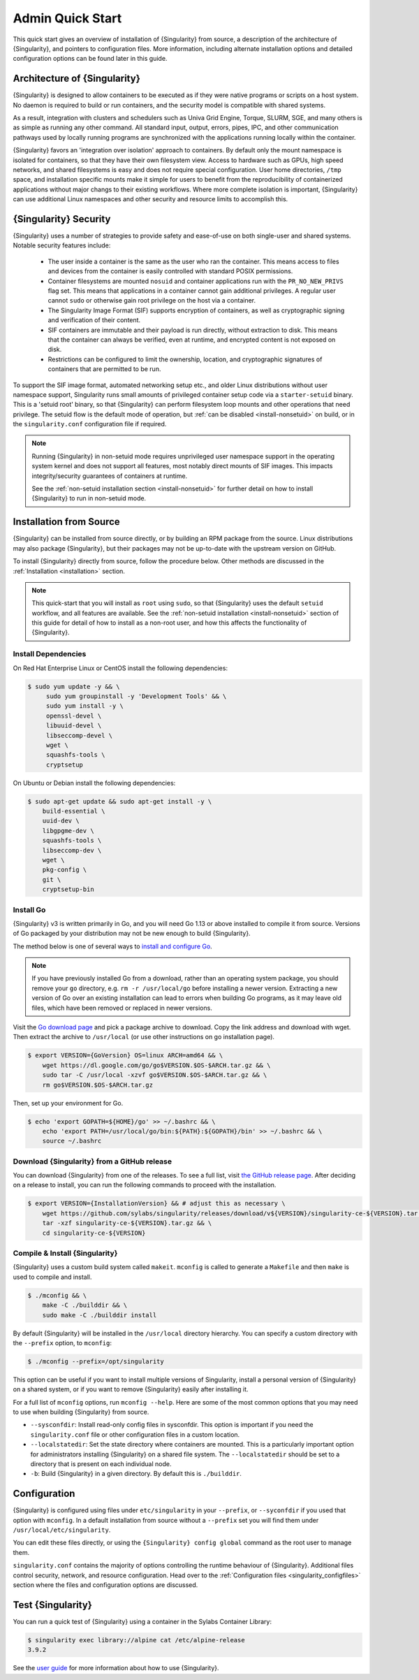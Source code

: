=================
Admin Quick Start
=================

This quick start gives an overview of installation of {Singularity}
from source, a description of the architecture of {Singularity}, and
pointers to configuration files. More information, including alternate
installation options and detailed configuration options can be found
later in this guide.

.. _singularity-architecture:

-----------------------------
Architecture of {Singularity}
-----------------------------

{Singularity} is designed to allow containers to be executed as if
they were native programs or scripts on a host system. No daemon is
required to build or run containers, and the security model is
compatible with shared systems.

As a result, integration with clusters and schedulers such as Univa
Grid Engine, Torque, SLURM, SGE, and many others is as simple as
running any other command. All standard input, output, errors, pipes,
IPC, and other communication pathways used by locally running programs
are synchronized with the applications running locally within the
container.

{Singularity} favors an 'integration over isolation' approach to
containers. By default only the mount namespace is isolated for
containers, so that they have their own filesystem view. Access to
hardware such as GPUs, high speed networks, and shared filesystems is
easy and does not require special configuration. User home
directories, ``/tmp`` space, and installation specific mounts make it
simple for users to benefit from the reproducibility of containerized
applications without major changs to their existing workflows. Where
more complete isolation is important, {Singularity} can use additional
Linux namespaces and other security and resource limits to accomplish
this.

.. _singularity-security:

----------------------
{Singularity} Security
----------------------

{Singularity} uses a number of strategies to provide safety and
ease-of-use on both single-user and shared systems. Notable security
features include:

 - The user inside a container is the same as the user who ran the
   container. This means access to files and devices from the
   container is easily controlled with standard POSIX permissions.
 - Container filesystems are mounted ``nosuid`` and container
   applications run with the ``PR_NO_NEW_PRIVS`` flag set. This means
   that applications in a container cannot gain additional
   privileges. A regular user cannot ``sudo`` or otherwise gain root
   privilege on the host via a container.
 - The Singularity Image Format (SIF) supports encryption of containers,
   as well as cryptographic signing and verification of their content.
 - SIF containers are immutable and their payload is run directly,
   without extraction to disk. This means that the container can
   always be verified, even at runtime, and encrypted content is not
   exposed on disk.
 - Restrictions can be configured to limit the ownership, location,
   and cryptographic signatures of containers that are permitted to be
   run.

To support the SIF image format, automated networking setup etc., and
older Linux distributions without user namespace support, Singularity
runs small amounts of privileged container setup code via a
``starter-setuid`` binary. This is a 'setuid root' binary, so that
{Singularity} can perform filesystem loop mounts and other operations
that need privilege. The setuid flow is the default mode of operation,
but :ref:`can be disabled <install-nonsetuid>` on build, or in the
``singularity.conf`` configuration file if required.

.. note::

   Running {Singularity} in non-setuid mode requires unprivileged user
   namespace support in the operating system kernel and does not
   support all features, most notably direct mounts of SIF
   images. This impacts integrity/security guarantees of containers at
   runtime.

   See the :ref:`non-setuid installation section <install-nonsetuid>`
   for further detail on how to install {Singularity} to run in
   non-setuid mode.

------------------------
Installation from Source
------------------------

{Singularity} can be installed from source directly, or by building an
RPM package from the source. Linux distributions may also package
{Singularity}, but their packages may not be up-to-date with the
upstream version on GitHub.

To install {Singularity} directly from source, follow the procedure
below. Other methods are discussed in the :ref:`Installation
<installation>` section.

.. Note::

    This quick-start that you will install as ``root`` using ``sudo``,
    so that {Singularity} uses the default ``setuid`` workflow, and
    all features are available. See the :ref:`non-setuid installation
    <install-nonsetuid>` section of this guide for detail of how to
    install as a non-root user, and how this affects the functionality
    of {Singularity}.


Install Dependencies
--------------------

On Red Hat Enterprise Linux or CentOS install the following
dependencies:

.. code-block:: sh

   $ sudo yum update -y && \
        sudo yum groupinstall -y 'Development Tools' && \
        sudo yum install -y \
        openssl-devel \
        libuuid-devel \
        libseccomp-devel \
        wget \
        squashfs-tools \
        cryptsetup


On Ubuntu or Debian install the following dependencies:

.. code-block:: sh

    $ sudo apt-get update && sudo apt-get install -y \
        build-essential \
        uuid-dev \
        libgpgme-dev \
        squashfs-tools \
        libseccomp-dev \
        wget \
        pkg-config \
        git \
        cryptsetup-bin

Install Go
----------

{Singularity} v3 is written primarily in Go, and you will need Go 1.13
or above installed to compile it from source. Versions of Go packaged
by your distribution may not be new enough to build {Singularity}.

The method below is one of several ways to `install and configure Go
<https://golang.org/doc/install>`_.

.. note::

   If you have previously installed Go from a download, rather than an
   operating system package, you should remove your ``go`` directory,
   e.g. ``rm -r /usr/local/go`` before installing a newer
   version. Extracting a new version of Go over an existing
   installation can lead to errors when building Go programs, as it
   may leave old files, which have been removed or replaced in newer
   versions.


Visit the `Go download page <https://golang.org/dl/>`_ and pick a
package archive to download. Copy the link address and download with
wget.  Then extract the archive to ``/usr/local`` (or use other
instructions on go installation page).

.. code-block:: none

    $ export VERSION={GoVersion} OS=linux ARCH=amd64 && \
        wget https://dl.google.com/go/go$VERSION.$OS-$ARCH.tar.gz && \
        sudo tar -C /usr/local -xzvf go$VERSION.$OS-$ARCH.tar.gz && \
        rm go$VERSION.$OS-$ARCH.tar.gz

Then, set up your environment for Go.

.. code-block:: none

    $ echo 'export GOPATH=${HOME}/go' >> ~/.bashrc && \
        echo 'export PATH=/usr/local/go/bin:${PATH}:${GOPATH}/bin' >> ~/.bashrc && \
        source ~/.bashrc


Download {Singularity} from a GitHub release
--------------------------------------------

You can download {Singularity} from one of the releases. To see a full
list, visit `the GitHub release page
<https://github.com/sylabs/singularity/releases>`_.  After deciding on
a release to install, you can run the following commands to proceed
with the installation.

.. code-block:: none

    $ export VERSION={InstallationVersion} && # adjust this as necessary \
        wget https://github.com/sylabs/singularity/releases/download/v${VERSION}/singularity-ce-${VERSION}.tar.gz && \
        tar -xzf singularity-ce-${VERSION}.tar.gz && \
        cd singularity-ce-${VERSION}


Compile & Install {Singularity}
-------------------------------

{Singularity} uses a custom build system called ``makeit``.
``mconfig`` is called to generate a ``Makefile`` and then ``make`` is
used to compile and install.

.. code-block:: none

    $ ./mconfig && \
        make -C ./builddir && \
        sudo make -C ./builddir install

By default {Singularity} will be installed in the ``/usr/local``
directory hierarchy. You can specify a custom directory with the
``--prefix`` option, to ``mconfig``:

.. code-block:: none

    $ ./mconfig --prefix=/opt/singularity

This option can be useful if you want to install multiple versions of
Singularity, install a personal version of {Singularity} on a shared
system, or if you want to remove {Singularity} easily after installing
it.

For a full list of ``mconfig`` options, run ``mconfig --help``.  Here
are some of the most common options that you may need to use when
building {Singularity} from source.

- ``--sysconfdir``: Install read-only config files in sysconfdir.
  This option is important if you need the ``singularity.conf`` file
  or other configuration files in a custom location.

- ``--localstatedir``: Set the state directory where containers are
  mounted. This is a particularly important option for administrators
  installing {Singularity} on a shared file system.  The
  ``--localstatedir`` should be set to a directory that is present on
  each individual node.

- ``-b``: Build {Singularity} in a given directory. By default this is
  ``./builddir``.

-------------
Configuration
-------------

{Singularity} is configured using files under ``etc/singularity`` in
your ``--prefix``, or ``--syconfdir`` if you used that option with
``mconfig``. In a default installation from source without a
``--prefix`` set you will find them under
``/usr/local/etc/singularity``.

You can edit these files directly, or using the ``{Singularity} config
global`` command as the root user to manage them.

``singularity.conf`` contains the majority of options controlling the
runtime behaviour of {Singularity}. Additional files control security,
network, and resource configuration. Head over to the
:ref:`Configuration files <singularity_configfiles>` section where the
files and configuration options are discussed.

------------------
Test {Singularity}
------------------

You can run a quick test of {Singularity} using a container in the
Sylabs Container Library:

.. code-block:: none

    $ singularity exec library://alpine cat /etc/alpine-release
    3.9.2


See the `user guide
<https://www.sylabs.io/guides/\{userversion\}/user-guide/>`__ for more
information about how to use {Singularity}.
